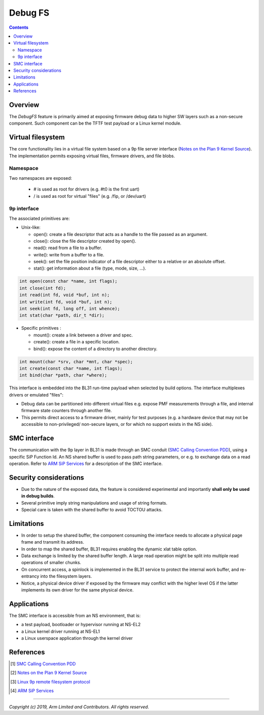========
Debug FS
========

.. contents::

Overview
--------

The *DebugFS* feature is primarily aimed at exposing firmware debug data to
higher SW layers such as a non-secure component. Such component can be the
TFTF test payload or a Linux kernel module.

Virtual filesystem
------------------

The core functionality lies in a virtual file system based on a 9p file server
interface (`Notes on the Plan 9 Kernel Source`_). The implementation permits
exposing virtual files, firmware drivers, and file blobs.

Namespace
~~~~~~~~~

Two namespaces are exposed:

  - # is used as root for drivers (e.g. #t0 is the first uart)
  - / is used as root for virtual "files" (e.g. /fip, or /dev/uart)

9p interface
~~~~~~~~~~~~

The associated primitives are:

- Unix-like:

  - open(): create a file descriptor that acts as a handle to the file passed as
    an argument.
  - close(): close the file descriptor created by open().
  - read(): read from a file to a buffer.
  - write(): write from a buffer to a file.
  - seek(): set the file position indicator of a file descriptor either to a
    relative or an absolute offset.
  - stat(): get information about a file (type, mode, size, ...).

.. code:: c

    int open(const char *name, int flags);
    int close(int fd);
    int read(int fd, void *buf, int n);
    int write(int fd, void *buf, int n);
    int seek(int fd, long off, int whence);
    int stat(char *path, dir_t *dir);

- Specific primitives :

  - mount(): create a link between a driver and spec.
  - create(): create a file in a specific location.
  - bind(): expose the content of a directory to another directory.

.. code:: c

    int mount(char *srv, char *mnt, char *spec);
    int create(const char *name, int flags);
    int bind(char *path, char *where);

This interface is embedded into the BL31 run-time payload when selected by build
options. The interface multiplexes drivers or emulated "files":

- Debug data can be partitioned into different virtual files e.g. expose PMF
  measurements through a file, and internal firmware state counters through
  another file.
- This permits direct access to a firmware driver, mainly for test purposes
  (e.g. a hardware device that may not be accessible to non-privileged/
  non-secure layers, or for which no support exists in the NS side).

SMC interface
-------------

The communication with the 9p layer in BL31 is made through an SMC conduit
(`SMC Calling Convention PDD`_), using a specific SiP Function Id. An NS shared
buffer is used to pass path string parameters, or e.g. to exchange data on a
read operation. Refer to `ARM SiP Services`_ for a description of the SMC
interface.

Security considerations
-----------------------

- Due to the nature of the exposed data, the feature is considered experimental
  and importantly **shall only be used in debug builds**.
- Several primitive imply string manipulations and usage of string formats.
- Special care is taken with the shared buffer to avoid TOCTOU attacks.

Limitations
-----------

- In order to setup the shared buffer, the component consuming the interface
  needs to allocate a physical page frame and transmit its address.
- In order to map the shared buffer, BL31 requires enabling the dynamic xlat
  table option.
- Data exchange is limited by the shared buffer length. A large read operation
  might be split into multiple read operations of smaller chunks.
- On concurrent access, a spinlock is implemented in the BL31 service to protect
  the internal work buffer, and re-entrancy into the filesystem layers.
- Notice, a physical device driver if exposed by the firmware may conflict with
  the higher level OS if the latter implements its own driver for the same
  physical device.

Applications
------------

The SMC interface is accessible from an NS environment, that is:

- a test payload, bootloader or hypervisor running at NS-EL2
- a Linux kernel driver running at NS-EL1
- a Linux userspace application through the kernel driver

References
----------

.. [#] `SMC Calling Convention PDD`_
.. [#] `Notes on the Plan 9 Kernel Source`_
.. [#] `Linux 9p remote filesystem protocol`_
.. [#] `ARM SiP Services`_

--------------

*Copyright (c) 2019, Arm Limited and Contributors. All rights reserved.*

.. _SMC Calling Convention PDD: http://infocenter.arm.com/help/topic/com.arm.doc.den0028b/
.. _Notes on the Plan 9 Kernel Source: http://lsub.org/who/nemo/9.pdf
.. _Linux 9p remote filesystem protocol: https://www.kernel.org/doc/Documentation/filesystems/9p.txt
.. _ARM SiP Services: arm-sip-service.rst
